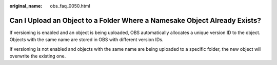 :original_name: obs_faq_0050.html

.. _obs_faq_0050:

Can I Upload an Object to a Folder Where a Namesake Object Already Exists?
==========================================================================

If versioning is enabled and an object is being uploaded, OBS automatically allocates a unique version ID to the object. Objects with the same name are stored in OBS with different version IDs.

If versioning is not enabled and objects with the same name are being uploaded to a specific folder, the new object will overwrite the existing one.
